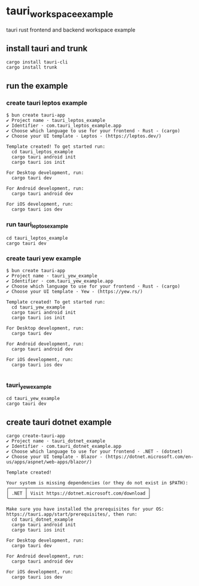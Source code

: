 * tauri_workspace_example
tauri rust frontend and backend workspace example

** install tauri and trunk

#+begin_src shell
cargo install tauri-cli
cargo install trunk
#+end_src

** run the example

*** create tauri leptos example

#+begin_src shell
$ bun create tauri-app
✔ Project name · tauri_leptos_example
✔ Identifier · com.tauri_leptos_example.app
✔ Choose which language to use for your frontend · Rust - (cargo)
✔ Choose your UI template · Leptos - (https://leptos.dev/)

Template created! To get started run:
  cd tauri_leptos_example
  cargo tauri android init
  cargo tauri ios init

For Desktop development, run:
  cargo tauri dev

For Android development, run:
  cargo tauri android dev

For iOS development, run:
  cargo tauri ios dev
#+end_src

*** run tauri_leptos_example

#+begin_src shell
cd tauri_leptos_example
cargo tauri dev
#+end_src

*** create tauri yew example

#+begin_src shell
$ bun create tauri-app
✔ Project name · tauri_yew_example
✔ Identifier · com.tauri_yew_example.app
✔ Choose which language to use for your frontend · Rust - (cargo)
✔ Choose your UI template · Yew - (https://yew.rs/)

Template created! To get started run:
  cd tauri_yew_example
  cargo tauri android init
  cargo tauri ios init

For Desktop development, run:
  cargo tauri dev

For Android development, run:
  cargo tauri android dev

For iOS development, run:
  cargo tauri ios dev

#+end_src

*** tauri_yew_example

#+begin_src shell
cd tauri_yew_example
cargo tauri dev
#+end_src

** create tauri dotnet example

#+begin_src shell
cargo create-tauri-app
✔ Project name · tauri_dotnet_example
✔ Identifier · com.tauri_dotnet_example.app
✔ Choose which language to use for your frontend · .NET - (dotnet)
✔ Choose your UI template · Blazor - (https://dotnet.microsoft.com/en-us/apps/aspnet/web-apps/blazor/)

Template created!

Your system is missing dependencies (or they do not exist in $PATH):
╭──────┬─────────────────────────────────────────────╮
│ .NET │ Visit https://dotnet.microsoft.com/download │
╰──────┴─────────────────────────────────────────────╯

Make sure you have installed the prerequisites for your OS: https://tauri.app/start/prerequisites/, then run:
  cd tauri_dotnet_example
  cargo tauri android init
  cargo tauri ios init

For Desktop development, run:
  cargo tauri dev

For Android development, run:
  cargo tauri android dev

For iOS development, run:
  cargo tauri ios dev
#+end_src
